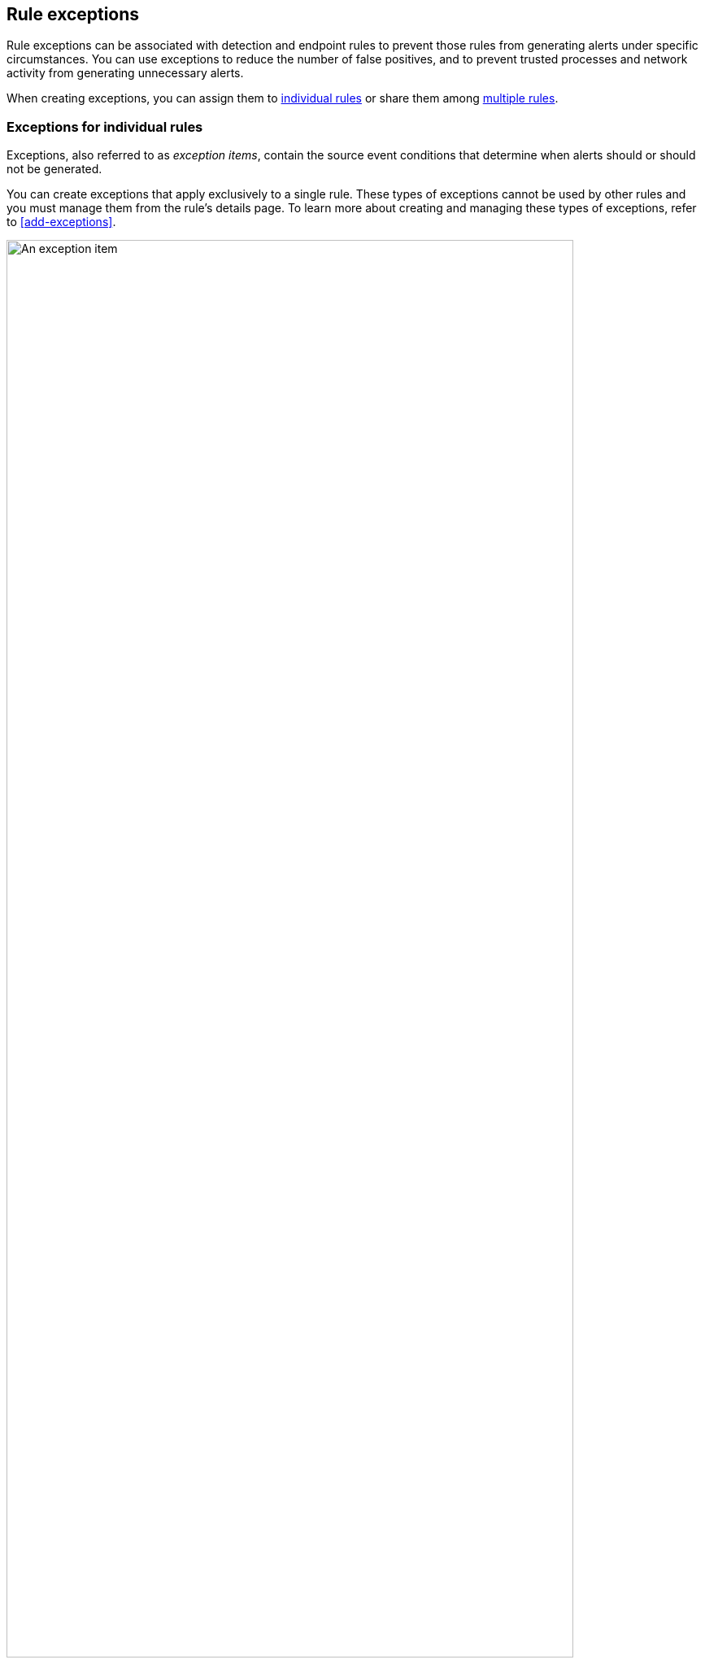 [[detections-ui-exceptions]]
== Rule exceptions

Rule exceptions can be associated with detection and endpoint rules to prevent those rules from generating alerts under specific circumstances. You can use exceptions to reduce the number of false positives, and to prevent trusted processes and network activity from generating unnecessary alerts.

When creating exceptions, you can assign them to <<rule-exceptions-intro,individual rules>> or share them among <<shared-exception-list-intro,multiple rules>>.

[float]
[[rule-exceptions-intro]]
=== Exceptions for individual rules

Exceptions, also referred to as _exception items_, contain the source event conditions that determine when alerts should or should not be generated. 

You can create exceptions that apply exclusively to a single rule. These types of exceptions cannot be used by other rules and you must manage them from the rule’s details page. To learn more about creating and managing these types of exceptions, refer to <<add-exceptions>>.

[role="screenshot"]
image::images/exception-item-example.png[An exception item,90%]

NOTE: You can also use <<value-lists-exceptions,value lists>> to define exceptions for detection rules. Value lists allow you to match an exception against a list of possible values.

[float]
[[shared-exception-list-intro]]
=== Shared exception lists

If you want an exception to apply to multiple rules, you can add an exception to a shared exception list. Shared exception lists allow you to group exceptions together and then associated them with multiple rules. Refer to <<shared-exception-lists>>Create and manage shared exception lists to learn more.

[role="screenshot"]
image::images/rule-exceptions-page.png[Shared Exception Lists page]
